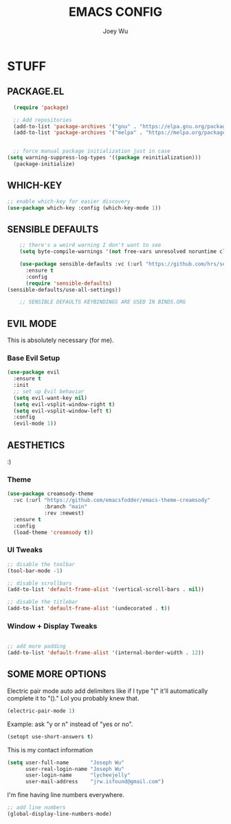 #+TITLE: EMACS CONFIG
#+AUTHOR: Joey Wu
#+DESCRIPTION: These are my reworked Emacs dots.
#+STARTUP: showeverything
#+OPTIONS: toc:2

* STUFF

** PACKAGE.EL
#+begin_src emacs-lisp
    (require 'package)

    ;; Add repositories
    (add-to-list 'package-archives '("gnu" . "https://elpa.gnu.org/packages/"))
    (add-to-list 'package-archives '("melpa" . "https://melpa.org/packages/"))


    ;; force manual package initialization just in case
  (setq warning-suppress-log-types '((package reinitialization)))
    (package-initialize)
#+end_src


** WHICH-KEY
#+begin_src emacs-lisp
  ;; enable which-key for easier discovery
  (use-package which-key :config (which-key-mode 1))
#+end_src

** SENSIBLE DEFAULTS
#+begin_src emacs-lisp
          ;; there's a weird warning I don't want to see
          (setq byte-compile-warnings '(not free-vars unresolved noruntime cl-functions obsolete))

          (use-package sensible-defaults :vc (:url "https://github.com/hrs/sensible-defaults.el" :rev :newest :branch "main")
            :ensure t
            :config
            (require 'sensible-defaults)
  	  (sensible-defaults/use-all-settings))

          ;; SENSIBLE DEFAULTS KEYBINDINGS ARE USED IN BINDS.ORG
#+end_src

** EVIL MODE
This is absolutely necessary (for me).

*** Base Evil Setup
#+begin_src emacs-lisp
  (use-package evil
    :ensure t
    :init
    ;; set up Evil behavior
    (setq evil-want-key nil)
    (setq evil-vsplit-window-right t)
    (setq evil-vsplit-window-left t)
    :config
    (evil-mode 1))
#+end_src

** AESTHETICS
:)

*** Theme
#+begin_src emacs-lisp
  (use-package creamsody-theme
    :vc (:url "https://github.com/emacsfodder/emacs-theme-creamsody"
              :branch "main"
              :rev :newest)
    :ensure t
    :config
    (load-theme 'creamsody t))
#+end_src

*** UI Tweaks
#+begin_src emacs-lisp
  ;; disable the toolbar
  (tool-bar-mode -1)

  ;; disable scrollbars
  (add-to-list 'default-frame-alist '(vertical-scroll-bars . nil))

  ;; disable the titlebar
  (add-to-list 'default-frame-alist '(undecorated . t))
#+end_src

*** Window + Display Tweaks
#+begin_src emacs-lisp

  ;; add more padding
  (add-to-list 'default-frame-alist '(internal-border-width . 12))
#+end_src

** SOME MORE OPTIONS
Electric pair mode auto add delimiters like if I type "(" it'll automatically complete it to "()." Lol you probably knew that.
#+begin_src emacs-lisp
  (electric-pair-mode 1)
#+end_src

Example: ask "y or n" instead of "yes or no".
#+begin_src emacs-lisp
  (setopt use-short-answers t)
#+end_src

This is my contact information
#+begin_src emacs-lisp
(setq user-full-name       "Joseph Wu"
      user-real-login-name "Joseph Wu"
      user-login-name      "lycheejelly"
      user-mail-address    "jrw.isfound@gmail.com")
#+end_src

I'm fine having line numbers everywhere.
#+begin_src emacs-lisp
  ;; add line numbers
  (global-display-line-numbers-mode)
 #+end_src
